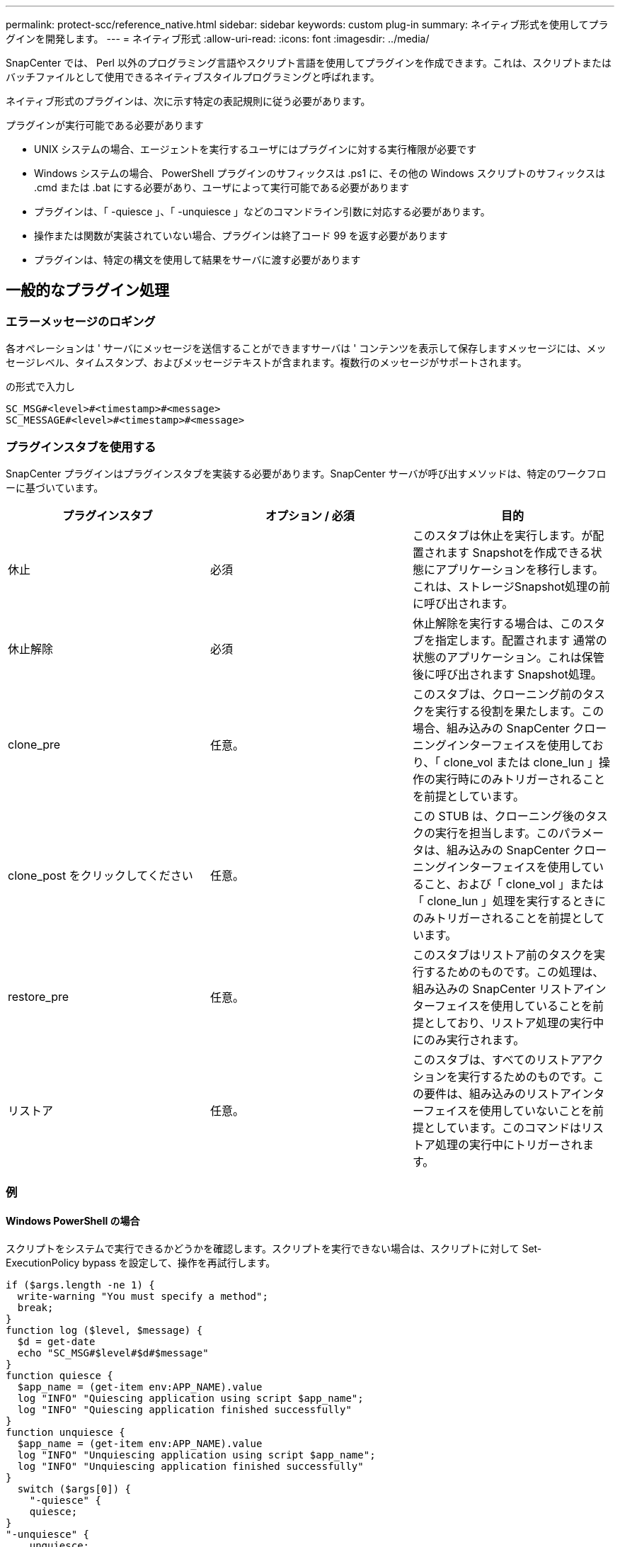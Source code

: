 ---
permalink: protect-scc/reference_native.html 
sidebar: sidebar 
keywords: custom plug-in 
summary: ネイティブ形式を使用してプラグインを開発します。 
---
= ネイティブ形式
:allow-uri-read: 
:icons: font
:imagesdir: ../media/


[role="lead"]
SnapCenter では、 Perl 以外のプログラミング言語やスクリプト言語を使用してプラグインを作成できます。これは、スクリプトまたはバッチファイルとして使用できるネイティブスタイルプログラミングと呼ばれます。

ネイティブ形式のプラグインは、次に示す特定の表記規則に従う必要があります。

プラグインが実行可能である必要があります

* UNIX システムの場合、エージェントを実行するユーザにはプラグインに対する実行権限が必要です
* Windows システムの場合、 PowerShell プラグインのサフィックスは .ps1 に、その他の Windows スクリプトのサフィックスは .cmd または .bat にする必要があり、ユーザによって実行可能である必要があります
* プラグインは、「 -quiesce 」、「 -unquiesce 」などのコマンドライン引数に対応する必要があります。
* 操作または関数が実装されていない場合、プラグインは終了コード 99 を返す必要があります
* プラグインは、特定の構文を使用して結果をサーバに渡す必要があります




== 一般的なプラグイン処理



=== エラーメッセージのロギング

各オペレーションは ' サーバにメッセージを送信することができますサーバは ' コンテンツを表示して保存しますメッセージには、メッセージレベル、タイムスタンプ、およびメッセージテキストが含まれます。複数行のメッセージがサポートされます。

の形式で入力し

....
SC_MSG#<level>#<timestamp>#<message>
SC_MESSAGE#<level>#<timestamp>#<message>
....


=== プラグインスタブを使用する

SnapCenter プラグインはプラグインスタブを実装する必要があります。SnapCenter サーバが呼び出すメソッドは、特定のワークフローに基づいています。

|===
| プラグインスタブ | オプション / 必須 | 目的 


 a| 
休止
 a| 
必須
 a| 
このスタブは休止を実行します。が配置されます
Snapshotを作成できる状態にアプリケーションを移行します。これは、ストレージSnapshot処理の前に呼び出されます。



 a| 
休止解除
 a| 
必須
 a| 
休止解除を実行する場合は、このスタブを指定します。配置されます
通常の状態のアプリケーション。これは保管後に呼び出されます
Snapshot処理。



 a| 
clone_pre
 a| 
任意。
 a| 
このスタブは、クローニング前のタスクを実行する役割を果たします。この場合、組み込みの SnapCenter クローニングインターフェイスを使用しており、「 clone_vol または clone_lun 」操作の実行時にのみトリガーされることを前提としています。



 a| 
clone_post をクリックしてください
 a| 
任意。
 a| 
この STUB は、クローニング後のタスクの実行を担当します。このパラメータは、組み込みの SnapCenter クローニングインターフェイスを使用していること、および「 clone_vol 」または「 clone_lun 」処理を実行するときにのみトリガーされることを前提としています。



 a| 
restore_pre
 a| 
任意。
 a| 
このスタブはリストア前のタスクを実行するためのものです。この処理は、組み込みの SnapCenter リストアインターフェイスを使用していることを前提としており、リストア処理の実行中にのみ実行されます。



 a| 
リストア
 a| 
任意。
 a| 
このスタブは、すべてのリストアアクションを実行するためのものです。この要件は、組み込みのリストアインターフェイスを使用していないことを前提としています。このコマンドはリストア処理の実行中にトリガーされます。

|===


=== 例



==== Windows PowerShell の場合

スクリプトをシステムで実行できるかどうかを確認します。スクリプトを実行できない場合は、スクリプトに対して Set-ExecutionPolicy bypass を設定して、操作を再試行します。

....
if ($args.length -ne 1) {
  write-warning "You must specify a method";
  break;
}
function log ($level, $message) {
  $d = get-date
  echo "SC_MSG#$level#$d#$message"
}
function quiesce {
  $app_name = (get-item env:APP_NAME).value
  log "INFO" "Quiescing application using script $app_name";
  log "INFO" "Quiescing application finished successfully"
}
function unquiesce {
  $app_name = (get-item env:APP_NAME).value
  log "INFO" "Unquiescing application using script $app_name";
  log "INFO" "Unquiescing application finished successfully"
}
  switch ($args[0]) {
    "-quiesce" {
    quiesce;
}
"-unquiesce" {
    unquiesce;
}
default {
    write-error "Function $args[0] is not implemented";
    exit 99;
  }
}
exit 0;
....